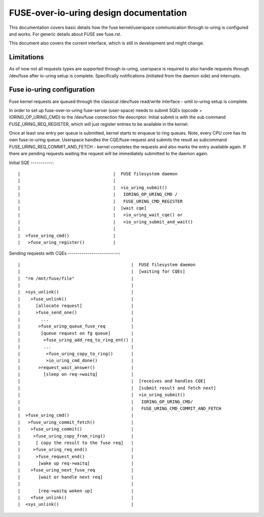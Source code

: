 .. SPDX-License-Identifier: GPL-2.0

=======================================
FUSE-over-io-uring design documentation
=======================================

This documentation covers basic details how the fuse
kernel/userspace communication through io-uring is configured
and works. For generic details about FUSE see fuse.rst.

This document also covers the current interface, which is
still in development and might change.

Limitations
===========
As of now not all requests types are supported through io-uring, userspace
is required to also handle requests through /dev/fuse after io-uring setup
is complete. Specifically notifications (initiated from the daemon side)
and interrupts.

Fuse io-uring configuration
===========================

Fuse kernel requests are queued through the classical /dev/fuse
read/write interface - until io-uring setup is complete.

In order to set up fuse-over-io-uring fuse-server (user-space)
needs to submit SQEs (opcode = IORING_OP_URING_CMD) to the /dev/fuse
connection file descriptor. Initial submit is with the sub command
FUSE_URING_REQ_REGISTER, which will just register entries to be
available in the kernel.

Once at least one entry per queue is submitted, kernel starts
to enqueue to ring queues.
Note, every CPU core has its own fuse-io-uring queue.
Userspace handles the CQE/fuse-request and submits the result as
subcommand FUSE_URING_REQ_COMMIT_AND_FETCH - kernel completes
the requests and also marks the entry available again. If there are
pending requests waiting the request will be immediately submitted
to the daemon again.

Initial SQE
-----------::

 |                                    |  FUSE filesystem daemon
 |                                    |
 |                                    |  >io_uring_submit()
 |                                    |   IORING_OP_URING_CMD /
 |                                    |   FUSE_URING_CMD_REGISTER
 |                                    |  [wait cqe]
 |                                    |   >io_uring_wait_cqe() or
 |                                    |   >io_uring_submit_and_wait()
 |                                    |
 |  >fuse_uring_cmd()                 |
 |   >fuse_uring_register()           |


Sending requests with CQEs
--------------------------::

 |                                           |  FUSE filesystem daemon
 |                                           |  [waiting for CQEs]
 |  "rm /mnt/fuse/file"                      |
 |                                           |
 |  >sys_unlink()                            |
 |    >fuse_unlink()                         |
 |      [allocate request]                   |
 |      >fuse_send_one()                     |
 |        ...                                |
 |       >fuse_uring_queue_fuse_req          |
 |        [queue request on fg queue]        |
 |         >fuse_uring_add_req_to_ring_ent() |
 |         ...                               |
 |          >fuse_uring_copy_to_ring()       |
 |          >io_uring_cmd_done()             |
 |       >request_wait_answer()              |
 |         [sleep on req->waitq]             |
 |                                           |  [receives and handles CQE]
 |                                           |  [submit result and fetch next]
 |                                           |  >io_uring_submit()
 |                                           |   IORING_OP_URING_CMD/
 |                                           |   FUSE_URING_CMD_COMMIT_AND_FETCH
 |  >fuse_uring_cmd()                        |
 |   >fuse_uring_commit_fetch()              |
 |    >fuse_uring_commit()                   |
 |     >fuse_uring_copy_from_ring()          |
 |      [ copy the result to the fuse req]   |
 |     >fuse_uring_req_end()                 |
 |      >fuse_request_end()                  |
 |       [wake up req->waitq]                |
 |    >fuse_uring_next_fuse_req              |
 |       [wait or handle next req]           |
 |                                           |
 |       [req->waitq woken up]               |
 |    <fuse_unlink()                         |
 |  <sys_unlink()                            |



